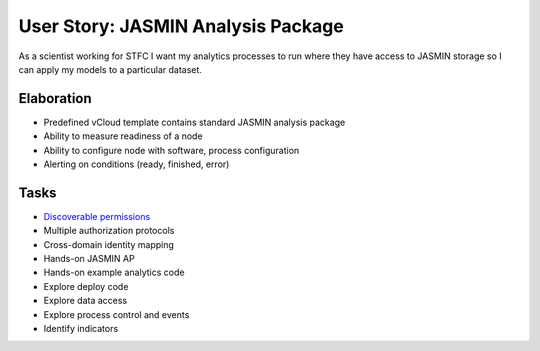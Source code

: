 ..  Titling
    ##++::==~~--''``

User Story: JASMIN Analysis Package
===================================

As a scientist working for STFC I want my analytics processes to run where
they have access to JASMIN storage so I can apply my models to a particular
dataset.

Elaboration
~~~~~~~~~~~

* Predefined vCloud template contains standard JASMIN analysis package
* Ability to measure readiness of a node
* Ability to configure node with software, process configuration
* Alerting on conditions (ready, finished, error)

Tasks
~~~~~

* `Discoverable permissions`_
* Multiple authorization protocols
* Cross-domain identity mapping
* Hands-on JASMIN AP
* Hands-on example analytics code
* Explore deploy code
* Explore data access
* Explore process control and events
* Identify indicators

.. _discoverable permissions: http://docs.pylonsproject.org/projects/pyramid/en/latest/narr/urldispatch.html#using-pyramid-security-with-url-dispatch

